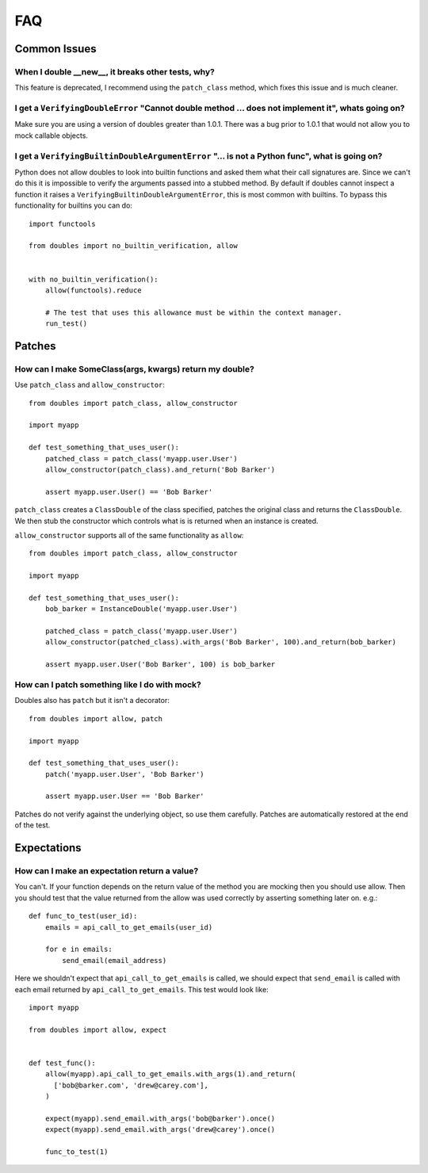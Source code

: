 FAQ
===

Common Issues
+++++++++++++


When I double __new__, it breaks other tests, why?
--------------------------------------------------

This feature is deprecated, I recommend  using the ``patch_class`` method, which fixes this issue and is much cleaner.


I get a ``VerifyingDoubleError`` "Cannot double method ... does not implement it", whats going on?
--------------------------------------------------------------------------------------------------

Make sure you are using a version of doubles greater than 1.0.1.  There was a bug prior to 1.0.1 that would not allow you to mock callable objects.


I get a ``VerifyingBuiltinDoubleArgumentError`` "... is not a Python func", what is going on?
---------------------------------------------------------------------------------------------

Python does not allow doubles to look into builtin functions and asked them what their call signatures are.  Since we can't do this it is impossible to verify the arguments passed into a stubbed method.  By default if doubles cannot inspect a function it raises a ``VerifyingBuiltinDoubleArgumentError``, this is most common with builtins.  To bypass this functionality for builtins you can do::

      import functools

      from doubles import no_builtin_verification, allow


      with no_builtin_verification():
          allow(functools).reduce

          # The test that uses this allowance must be within the context manager.
          run_test()


Patches
++++++++

How can I make SomeClass(args, kwargs) return my double?
--------------------------------------------------------

Use ``patch_class`` and ``allow_constructor``::

    from doubles import patch_class, allow_constructor

    import myapp

    def test_something_that_uses_user():
        patched_class = patch_class('myapp.user.User')
        allow_constructor(patch_class).and_return('Bob Barker')

        assert myapp.user.User() == 'Bob Barker'


``patch_class`` creates a ``ClassDouble`` of the class specified, patches the original class and returns the ``ClassDouble``.  We then stub the constructor which controls what is is returned when an instance is created.

``allow_constructor`` supports all of the same functionality as ``allow``::

    from doubles import patch_class, allow_constructor

    import myapp

    def test_something_that_uses_user():
        bob_barker = InstanceDouble('myapp.user.User')

        patched_class = patch_class('myapp.user.User')
        allow_constructor(patched_class).with_args('Bob Barker', 100).and_return(bob_barker)

        assert myapp.user.User('Bob Barker', 100) is bob_barker


How can I patch something like I do with mock?
----------------------------------------------

Doubles also has ``patch`` but it isn't a decorator::

    from doubles import allow, patch

    import myapp

    def test_something_that_uses_user():
        patch('myapp.user.User', 'Bob Barker')

        assert myapp.user.User == 'Bob Barker'

Patches do not verify against the underlying object, so use them carefully.  Patches are automatically restored at the end of the test.

Expectations
+++++++++++++

How can I make an expectation return a value?
---------------------------------------------

You can't.  If your function depends on the return value of the method you are mocking then you should use allow.   Then you should test that the value returned from the allow was used correctly by asserting something later on. e.g.::

    def func_to_test(user_id):
        emails = api_call_to_get_emails(user_id)

        for e in emails:
            send_email(email_address)

Here we shouldn't expect that ``api_call_to_get_emails`` is called, we should expect that ``send_email`` is called with each email returned by ``api_call_to_get_emails``.  This test would look like::

    import myapp

    from doubles import allow, expect


    def test_func():
        allow(myapp).api_call_to_get_emails.with_args(1).and_return(
          ['bob@barker.com', 'drew@carey.com'],
        )

        expect(myapp).send_email.with_args('bob@barker').once()
        expect(myapp).send_email.with_args('drew@carey').once()

        func_to_test(1)
